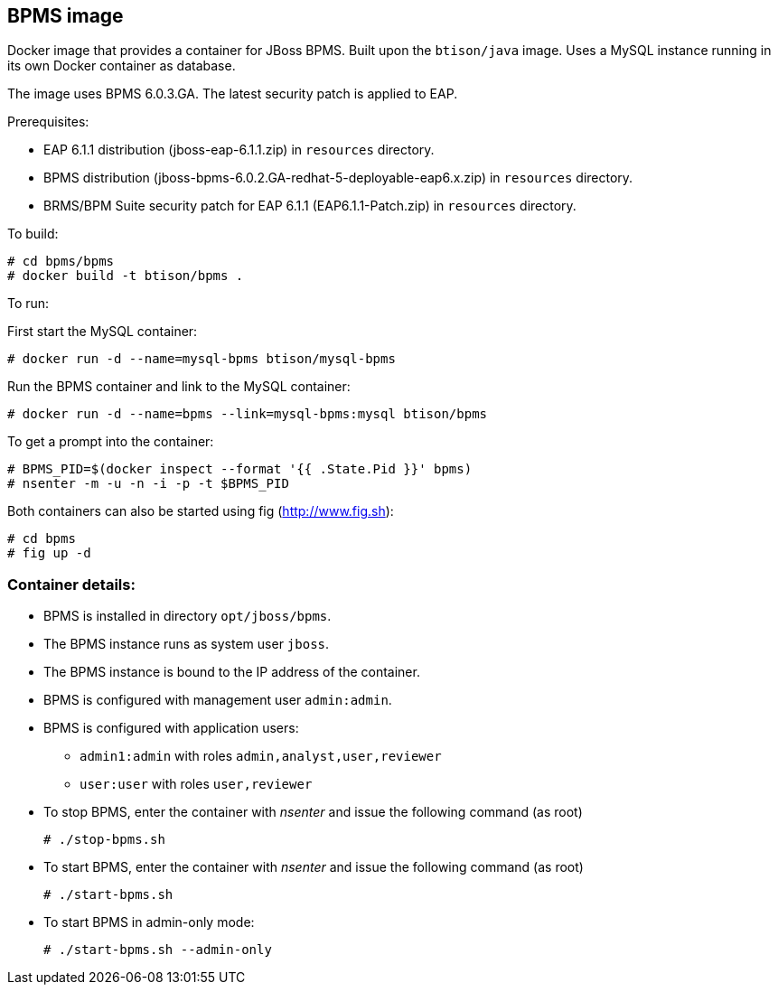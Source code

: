 :numbered!:

== BPMS image

Docker image that provides a container for JBoss BPMS. Built upon the `btison/java` image. Uses a MySQL instance running in its own Docker container as database.

The image uses BPMS 6.0.3.GA. The latest security patch is applied to EAP.

Prerequisites:

* EAP 6.1.1 distribution (jboss-eap-6.1.1.zip) in `resources` directory.  

* BPMS distribution (jboss-bpms-6.0.2.GA-redhat-5-deployable-eap6.x.zip) in `resources` directory.

* BRMS/BPM Suite security patch for EAP 6.1.1 (EAP6.1.1-Patch.zip) in `resources` directory.

To build:

----
# cd bpms/bpms
# docker build -t btison/bpms .
----

To run:

First start the MySQL container:

----
# docker run -d --name=mysql-bpms btison/mysql-bpms
----

Run the BPMS container and link to the MySQL container:

----
# docker run -d --name=bpms --link=mysql-bpms:mysql btison/bpms 
----

To get a prompt into the container:

----
# BPMS_PID=$(docker inspect --format '{{ .State.Pid }}' bpms)
# nsenter -m -u -n -i -p -t $BPMS_PID
----

Both containers can also be started using fig (http://www.fig.sh):

----
# cd bpms
# fig up -d
----


=== Container details:

* BPMS is installed in directory `opt/jboss/bpms`.

* The BPMS instance runs as system user `jboss`.

* The BPMS instance is bound to the IP address of the container.

* BPMS is configured with management user `admin:admin`.

* BPMS is configured with application users:
** `admin1:admin` with roles `admin,analyst,user,reviewer`
** `user:user` with roles `user,reviewer`

* To stop BPMS, enter the container with _nsenter_ and issue the following command (as root)
+
----
# ./stop-bpms.sh
----

* To start BPMS, enter the container with _nsenter_ and issue the following command (as root)
+
----
# ./start-bpms.sh
----

* To start BPMS in admin-only mode:
+
----
# ./start-bpms.sh --admin-only
----
